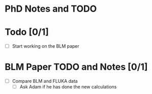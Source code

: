 * PhD Notes and TODO

* Todo [0/1]
	- [ ] Start working on the BLM paper


* BLM Paper TODO and Notes [0/1]
  - [ ] Compare BLM and FLUKA data
    - [ ] Ask Adam if he has done the new calculations
  
